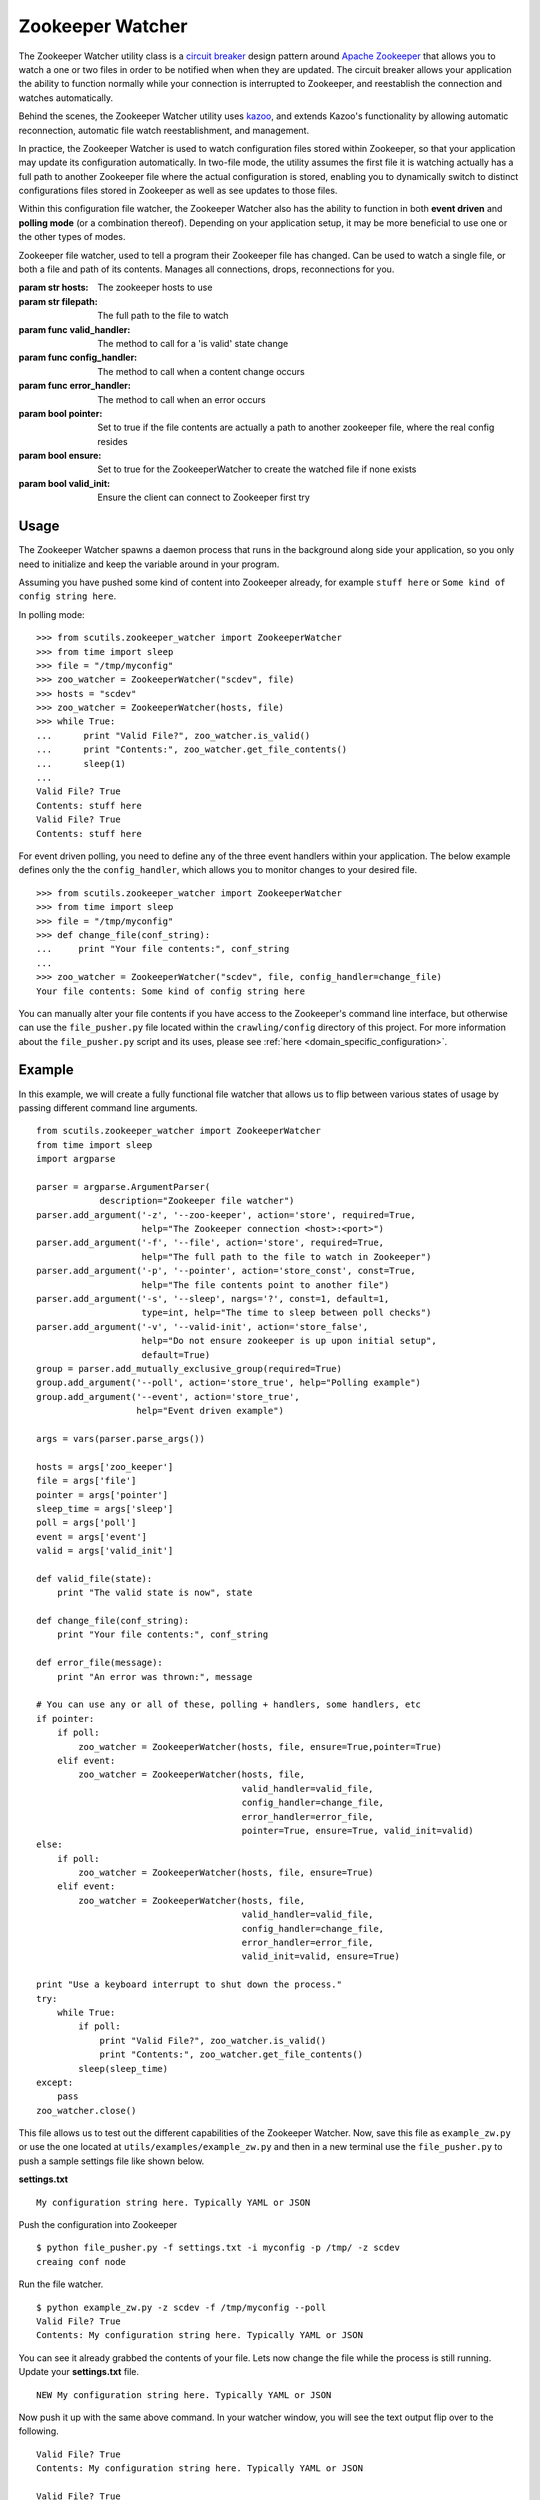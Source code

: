 .. _zookeeper_watcher:

Zookeeper Watcher
=================

The Zookeeper Watcher utility class is a `circuit breaker <https://en.wikipedia.org/wiki/Circuit_breaker_design_pattern>`_ design pattern around `Apache Zookeeper <http://zookeeper.apache.org>`_ that allows you to watch a one or two files in order to be notified when when they are updated. The circuit breaker allows your application the ability to function normally while your connection is interrupted to Zookeeper, and reestablish the connection and watches automatically.

Behind the scenes, the Zookeeper Watcher utility uses `kazoo <http://kazoo.readthedocs.org/>`_, and extends Kazoo's functionality by allowing automatic reconnection, automatic file watch reestablishment, and management.

In practice, the Zookeeper Watcher is used to watch configuration files stored within Zookeeper, so that your application may update its configuration automatically. In two-file mode, the utility assumes the first file it is watching actually has a full path to another Zookeeper file where the actual configuration is stored, enabling you to dynamically switch to distinct configurations files stored in Zookeeper as well as see updates to those files.

Within this configuration file watcher, the Zookeeper Watcher also has the ability to function in both **event driven** and **polling mode** (or a combination thereof). Depending on your application setup, it may be more beneficial to use one or the other types of modes.

.. class:: ZookeeperWatcher (hosts, filepath, valid_handler=None, config_handler=None, error_handler=None, pointer=False, ensure=False, valid_init=True)

    Zookeeper file watcher, used to tell a program their Zookeeper file has changed. Can be used to watch a single file, or both a file and path of its contents. Manages all connections, drops, reconnections for you.

    :param str hosts: The zookeeper hosts to use
    :param str filepath: The full path to the file to watch
    :param func valid_handler: The method to call for a 'is valid' state change
    :param func config_handler: The method to call when a content change occurs
    :param func error_handler: The method to call when an error occurs
    :param bool pointer: Set to true if the file contents are actually a path to another zookeeper file, where the real config resides
    :param bool ensure: Set to true for the ZookeeperWatcher to create the watched file if none exists
    :param bool valid_init: Ensure the client can connect to Zookeeper first try

    .. method:: is_valid()

        :returns: A boolean indicating if the current series of watched files is valid. Use this for basic polling usage.

    .. method:: get_file_contents(pointer=False)

        Gets any file contents you care about. Defaults to the main file

        :param bool pointer: Get the contents of the file pointer, not the pointed at file
        :returns: A string of the contents

    .. method:: ping()

        A ping to determine if the Zookeeper connection is working

        :returns: True if the connection is alive, otherwise False

    .. method:: close(kill_restart=True)

        Gracefully shuts down the Zookeeper Watcher

        :param kill_restart: Set to False to allow the daemon process to respawn. This parameter is not recommended and may be deprecated in future versions.

Usage
-----

The Zookeeper Watcher spawns a daemon process that runs in the background along side your application, so you only need to initialize and keep the variable around in your program.

Assuming you have pushed some kind of content into Zookeeper already, for example ``stuff here`` or ``Some kind of config string here``.

In polling mode:

::

    >>> from scutils.zookeeper_watcher import ZookeeperWatcher
    >>> from time import sleep
    >>> file = "/tmp/myconfig"
    >>> zoo_watcher = ZookeeperWatcher("scdev", file)
    >>> hosts = "scdev"
    >>> zoo_watcher = ZookeeperWatcher(hosts, file)
    >>> while True:
    ...      print "Valid File?", zoo_watcher.is_valid()
    ...      print "Contents:", zoo_watcher.get_file_contents()
    ...      sleep(1)
    ...
    Valid File? True
    Contents: stuff here
    Valid File? True
    Contents: stuff here

For event driven polling, you need to define any of the three event handlers within your application. The below example defines only the the ``config_handler``, which allows you to monitor changes to your desired file.

::

    >>> from scutils.zookeeper_watcher import ZookeeperWatcher
    >>> from time import sleep
    >>> file = "/tmp/myconfig"
    >>> def change_file(conf_string):
    ...     print "Your file contents:", conf_string
    ...
    >>> zoo_watcher = ZookeeperWatcher("scdev", file, config_handler=change_file)
    Your file contents: Some kind of config string here

You can manually alter your file contents if you have access to the Zookeeper's command line interface, but otherwise can use the ``file_pusher.py`` file located within the ``crawling/config`` directory of this project. For more information about the ``file_pusher.py`` script and its uses, please see :ref:`here <domain_specific_configuration>`.

Example
-------

In this example, we will create a fully functional file watcher that allows us to flip between various states of usage by passing different command line arguments.

::

    from scutils.zookeeper_watcher import ZookeeperWatcher
    from time import sleep
    import argparse

    parser = argparse.ArgumentParser(
                description="Zookeeper file watcher")
    parser.add_argument('-z', '--zoo-keeper', action='store', required=True,
                        help="The Zookeeper connection <host>:<port>")
    parser.add_argument('-f', '--file', action='store', required=True,
                        help="The full path to the file to watch in Zookeeper")
    parser.add_argument('-p', '--pointer', action='store_const', const=True,
                        help="The file contents point to another file")
    parser.add_argument('-s', '--sleep', nargs='?', const=1, default=1,
                        type=int, help="The time to sleep between poll checks")
    parser.add_argument('-v', '--valid-init', action='store_false',
                        help="Do not ensure zookeeper is up upon initial setup",
                        default=True)
    group = parser.add_mutually_exclusive_group(required=True)
    group.add_argument('--poll', action='store_true', help="Polling example")
    group.add_argument('--event', action='store_true',
                       help="Event driven example")

    args = vars(parser.parse_args())

    hosts = args['zoo_keeper']
    file = args['file']
    pointer = args['pointer']
    sleep_time = args['sleep']
    poll = args['poll']
    event = args['event']
    valid = args['valid_init']

    def valid_file(state):
        print "The valid state is now", state

    def change_file(conf_string):
        print "Your file contents:", conf_string

    def error_file(message):
        print "An error was thrown:", message

    # You can use any or all of these, polling + handlers, some handlers, etc
    if pointer:
        if poll:
            zoo_watcher = ZookeeperWatcher(hosts, file, ensure=True,pointer=True)
        elif event:
            zoo_watcher = ZookeeperWatcher(hosts, file,
                                           valid_handler=valid_file,
                                           config_handler=change_file,
                                           error_handler=error_file,
                                           pointer=True, ensure=True, valid_init=valid)
    else:
        if poll:
            zoo_watcher = ZookeeperWatcher(hosts, file, ensure=True)
        elif event:
            zoo_watcher = ZookeeperWatcher(hosts, file,
                                           valid_handler=valid_file,
                                           config_handler=change_file,
                                           error_handler=error_file,
                                           valid_init=valid, ensure=True)

    print "Use a keyboard interrupt to shut down the process."
    try:
        while True:
            if poll:
                print "Valid File?", zoo_watcher.is_valid()
                print "Contents:", zoo_watcher.get_file_contents()
            sleep(sleep_time)
    except:
        pass
    zoo_watcher.close()

This file allows us to test out the different capabilities of the Zookeeper Watcher. Now, save this file as ``example_zw.py`` or use the one located at ``utils/examples/example_zw.py`` and then in a new terminal use the ``file_pusher.py`` to push a sample settings file like shown below.

**settings.txt**

::

    My configuration string here. Typically YAML or JSON

Push the configuration into Zookeeper

::

    $ python file_pusher.py -f settings.txt -i myconfig -p /tmp/ -z scdev
    creaing conf node

Run the file watcher.

::

    $ python example_zw.py -z scdev -f /tmp/myconfig --poll
    Valid File? True
    Contents: My configuration string here. Typically YAML or JSON

You can see it already grabbed the contents of your file. Lets now change the file while the process is still running. Update your **settings.txt** file.

::

    NEW My configuration string here. Typically YAML or JSON

Now push it up with the same above command. In your watcher window, you will see the text output flip over to the following.

::

    Valid File? True
    Contents: My configuration string here. Typically YAML or JSON

    Valid File? True
    Contents: NEW My configuration string here. Typically YAML or JSON


Now, lets try it in event mode. Stop your initial process and restart it with these new parameters

::

    $ python example_zw.py -z scdev -f /tmp/myconfig --event
    Your file contents: NEW My configuration string here. Typically YAML or JSON

    The valid state is now True
    Use a keyboard interrupt to shut down the process.

Notice both the valid state handler and the file string were triggered once and only once. Lets now update that configuration file one more time.

**settings.txt**

::

    EVENT TRIGGER My configuration string here. Typically YAML or JSON

When you push that up via the same file pusher command prior, an event will fire in your watcher window only once.

::

    Your file contents: EVENT TRIGGER My configuration string here. Typically YAML or JSON

Lastly, lets change our example to be `pointer` based, meaning that the initial file we push up should have a single line inside it that points to another location in Zookeeper. Stop your initial Zookeeper Watcher process and update the settings file.

**settings.txt**

::

    /tmp/myconfig

We should put this somewhere else within zookeeper, as it stores a pointer to the file we actually care about. Push this into a new pointers folder

::

    $ python file_pusher.py -f settings.txt -i pointer1 -p /tmp_pointers/ -z scdev

Now we have a pointer and the old config file. Let us make another config file for fun.

**settings2.txt**

::

    this is another config

Push it up.

::

    $ python file_pusher.py -f settings2.txt -i myconfig2 -p /tmp/ -z scdev
    creaing conf node

So now we have two configuration files located at ``/tmp/``, and one pointer file located in ``/tmp_pointers/``. Now lets run our watcher in pointer mode, with the file path specifying the pointer path instead.

::

    $ python example_zw.py -z scdev -f /tmp_pointers/pointer1 --event -p
    Your file contents: EVENT TRIGGER My configuration string here. Typically YAML or JSON

    The valid state is now True

Neat! It shows the actual configuration we care about, instead of the path pointer.

.. warning:: If you receive ``The valid state is now False, An error was thrown: Invalid pointer path`` error, you most likely have a newline in your pointer file! This is very easy to eliminate with code, but can be hard to detect in typical text editors. **You should have one line only in the pointer file**

Now that we have the configuration we care about, with the watcher process still running we will change the configuration `pointer`, not the configuration file.

**settings.txt**

::

    /tmp/myconfig2

Lets push it up, and watch our configuration change.

::

    $ python file_pusher.py -f settings.txt -i pointer1 -p /tmp_pointers/ -z scdev

The change

::

    Your file contents: this is another config

We also have the ability to update that configuration too.

**settings2.txt**

::

    this is another config I ADDED NEW STUFF

Push it up

::

    $ python file_pusher.py -f settings2.txt -i mfig2 -p /tmp/ -z scdev

The change in the watcher process

::

    Your file contents: this is another config I ADDED NEW STUFF

The example application received the updated changes of the file it is pointed at!

What we have here is the ability to have a 'bank' of configuration files within a centrally located place (Zookeeper). This allows us to only care where our 'pointer' sits, and be directed to the appropriate real configuration file. We will get the changes when the pointed at file is updated, or we need to point to a different file (updates to the pointer file).

Hopefully this example has shown the power behind the Zookeeper Watcher utility class. It allows your application to receive and act on updates to files stored within Zookeeper in an easy to use manner, without the overhead and complexity of setting up individual file notifications and management of them.


